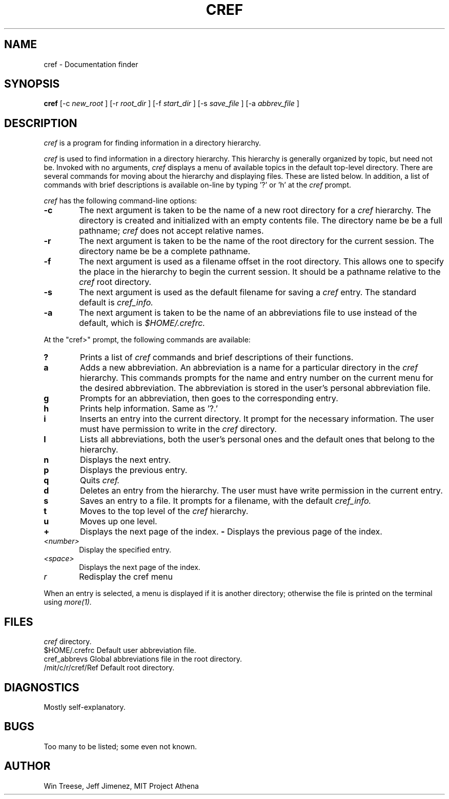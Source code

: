 .\"	Manual page for cref
.\"
.\"	Win Treese, Jeff Jimenez
.\"	MIT Project Athena
.\"
.\"	Copyright (c) 1986 by the Massachusetts Insitute of Technology
.\"
.\"	$Source: /afs/dev.mit.edu/source/repository/athena/bin/olc/browser/curses/cref.1,v $
.\"	$Author: cref $
.\"	$Header: /afs/dev.mit.edu/source/repository/athena/bin/olc/browser/curses/cref.1,v 1.2 1987-03-15 19:35:58 cref Exp $
.\"
.TH CREF 1 "Revision 3.0 -- March 15,1986"
.FM mit
.SH NAME
cref \- Documentation finder
.SH SYNOPSIS
.B cref
[-c
.I new_root
]
[-r
.I root_dir
]
[-f
.I start_dir
]
[-s
.I save_file
]
[-a
.I abbrev_file
]
.SH DESCRIPTION
.I cref
is a program for finding information in a directory hierarchy.
.PP
.I cref
is used to find information in a directory hierarchy.  This hierarchy
is generally organized by topic, but need not be.  Invoked with no
arguments,
.I cref
displays a menu of available topics in the default top-level directory.
There are several commands for moving about the hierarchy and displaying
files.  These are listed below.  In addition, a list of commands with 
brief descriptions is available on-line by typing '?' or 'h' at the
.I cref
prompt.
.PP
.I cref
has the following command-line options:
.TP 6
.B  \-c
The next argument is taken to be the name of a new root directory for a
.I cref
hierarchy.  The directory is created and initialized with an empty contents
file.  The directory name be be a full pathname;
.I cref
does not accept relative names.
.TP 6
.B  \-r
The next argument is taken to be the name of the root directory for the
current session.  The directory name be be a complete pathname.
.TP 6
.B \-f
The next argument is used as a filename offset in the root directory.  This
allows one to specify the place in the hierarchy to begin the current
session.  It should be a pathname relative to the
.I cref
root directory.
.TP 6
.B \-s
The next argument is used as the default filename for saving a
.I cref
entry.  The standard default is
.I cref_info.
.TP 6
.B \-a
The next argument is taken to be the name of an abbreviations file to
use instead of the default, which is
.I $HOME/.crefrc.
.PP
At the "cref>" prompt, the following commands are available:
.TP 6
.B ?
Prints a list of
.I cref
commands and brief descriptions of their functions.
.TP 6
.B a
Adds a new abbreviation.  An abbreviation is a name for a particular
directory in the
.I cref
hierarchy.  This commands prompts for the name and entry number on the
current menu for the desired abbreviation.  The abbreviation is stored
in the user's personal abbreviation file.
.TP 6
.B g
Prompts for an abbreviation, then goes to the corresponding entry.
.TP 6
.B h
Prints help information.  Same as '?.'
.TP 6
.B i
Inserts an entry into the current directory.  It prompt for the necessary
information.  The user must have permission to write in the
.I cref
directory.
.TP 6
.B l
Lists all abbreviations, both the user's personal ones and the default
ones that belong to the hierarchy.
.TP 6
.B n
Displays the next entry.
.TP 6
.B p
Displays the previous entry.
.TP 6
.B q
Quits
.I cref.
.TP 6
.B d
Deletes an entry from the hierarchy.  The user must have write permission
in the current entry.
.TP 6
.B s
Saves an entry to a file.  It prompts for a filename, with the default
.I cref_info.
.TP 6
.B t
Moves to the top level of the
.I cref
hierarchy.
.TP 6
.B u
Moves up one level.
.TP 6
.B +
Displays the next page of the index.
.B -
Displays the previous page of the index.
.TP 6
.I <number>
Display the specified entry.
.TP 6
.I <space>
Displays the next page of the index.
.TP 6
.I r
Redisplay the cref menu
.PP
When an entry is selected, a menu is displayed if it is another directory;
otherwise the file is printed on the terminal using
.I more(1).
.SH FILES
.DT
\.index		Contents files in each
.I cref
directory.
.br
$HOME/.crefrc		Default user abbreviation file.
.br
cref_abbrevs		Global abbreviations file in the root directory.
.br
/mit/c/r/cref/Ref	Default root directory.
.SH DIAGNOSTICS
Mostly self-explanatory.
.SH BUGS
Too many to be listed; some even not known.
.SH AUTHOR
Win Treese, Jeff Jimenez, MIT Project Athena
